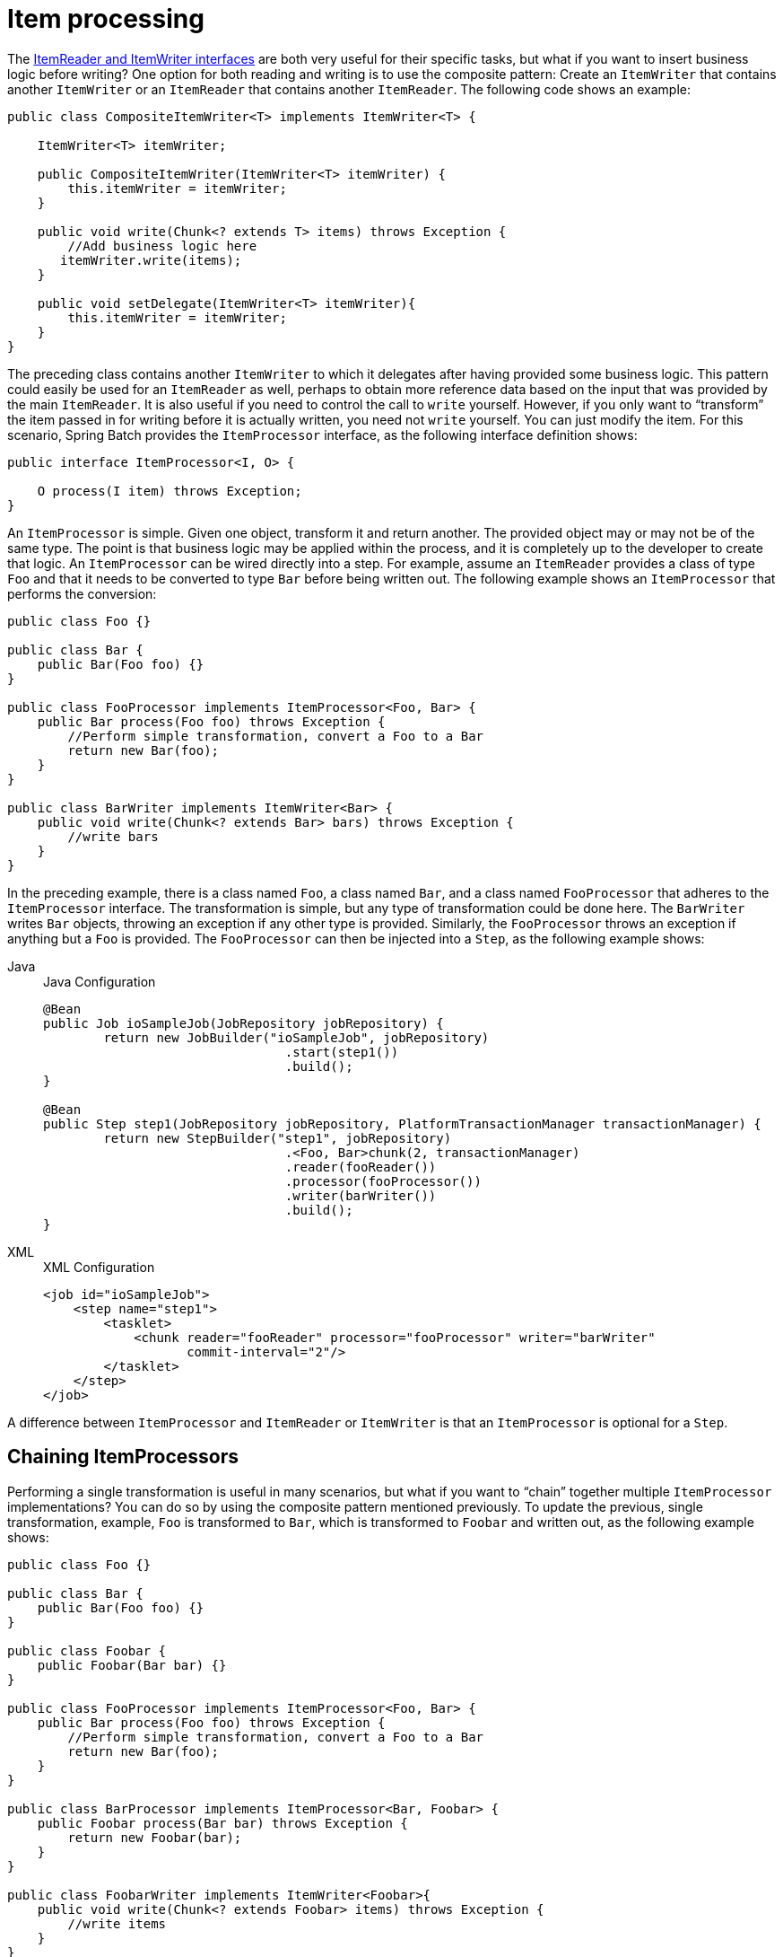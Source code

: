 
[[itemProcessor]]
= Item processing

The xref:readersAndWriters.adoc[ItemReader and ItemWriter interfaces] are both very useful for their specific
tasks, but what if you want to insert business logic before writing? One option for both
reading and writing is to use the composite pattern: Create an `ItemWriter` that contains
another `ItemWriter` or an `ItemReader` that contains another `ItemReader`. The following
code shows an example:

[source, java]
----
public class CompositeItemWriter<T> implements ItemWriter<T> {

    ItemWriter<T> itemWriter;

    public CompositeItemWriter(ItemWriter<T> itemWriter) {
        this.itemWriter = itemWriter;
    }

    public void write(Chunk<? extends T> items) throws Exception {
        //Add business logic here
       itemWriter.write(items);
    }

    public void setDelegate(ItemWriter<T> itemWriter){
        this.itemWriter = itemWriter;
    }
}
----

The preceding class contains another `ItemWriter` to which it delegates after having
provided some business logic. This pattern could easily be used for an `ItemReader` as
well, perhaps to obtain more reference data based on the input that was provided by the
main `ItemReader`. It is also useful if you need to control the call to `write` yourself.
However, if you only want to "`transform`" the item passed in for writing before it is
actually written, you need not `write` yourself. You can just modify the item. For this
scenario, Spring Batch provides the `ItemProcessor` interface, as the following
interface definition shows:

[source, java]
----
public interface ItemProcessor<I, O> {

    O process(I item) throws Exception;
}
----

An `ItemProcessor` is simple. Given one object, transform it and return another. The
provided object may or may not be of the same type. The point is that business logic may
be applied within the process, and it is completely up to the developer to create that
logic. An `ItemProcessor` can be wired directly into a step. For example, assume an
`ItemReader` provides a class of type `Foo` and that it needs to be converted to type `Bar`
before being written out. The following example shows an `ItemProcessor` that performs
the conversion:

[source, java]
----
public class Foo {}

public class Bar {
    public Bar(Foo foo) {}
}

public class FooProcessor implements ItemProcessor<Foo, Bar> {
    public Bar process(Foo foo) throws Exception {
        //Perform simple transformation, convert a Foo to a Bar
        return new Bar(foo);
    }
}

public class BarWriter implements ItemWriter<Bar> {
    public void write(Chunk<? extends Bar> bars) throws Exception {
        //write bars
    }
}
----

In the preceding example, there is a class named `Foo`, a class named `Bar`, and a class
named `FooProcessor` that adheres to the `ItemProcessor` interface. The transformation is
simple, but any type of transformation could be done here. The `BarWriter` writes `Bar`
objects, throwing an exception if any other type is provided. Similarly, the
`FooProcessor` throws an exception if anything but a `Foo` is provided. The
`FooProcessor` can then be injected into a `Step`, as the following example shows:


[tabs]
====
Java::
+
.Java Configuration
[source, java]
----
@Bean
public Job ioSampleJob(JobRepository jobRepository) {
	return new JobBuilder("ioSampleJob", jobRepository)
				.start(step1())
				.build();
}

@Bean
public Step step1(JobRepository jobRepository, PlatformTransactionManager transactionManager) {
	return new StepBuilder("step1", jobRepository)
				.<Foo, Bar>chunk(2, transactionManager)
				.reader(fooReader())
				.processor(fooProcessor())
				.writer(barWriter())
				.build();
}
----

XML::
+
.XML Configuration
[source, xml]
----
<job id="ioSampleJob">
    <step name="step1">
        <tasklet>
            <chunk reader="fooReader" processor="fooProcessor" writer="barWriter"
                   commit-interval="2"/>
        </tasklet>
    </step>
</job>
----

====

A difference between `ItemProcessor` and `ItemReader` or `ItemWriter` is that an `ItemProcessor`
is optional for a `Step`.

[[chainingItemProcessors]]
== Chaining ItemProcessors

Performing a single transformation is useful in many scenarios, but what if you want to
"`chain`" together multiple `ItemProcessor` implementations? You can do so by using
the composite pattern mentioned previously. To update the previous, single
transformation, example, `Foo` is transformed to `Bar`, which is transformed to `Foobar`
and written out, as the following example shows:

[source, java]
----
public class Foo {}

public class Bar {
    public Bar(Foo foo) {}
}

public class Foobar {
    public Foobar(Bar bar) {}
}

public class FooProcessor implements ItemProcessor<Foo, Bar> {
    public Bar process(Foo foo) throws Exception {
        //Perform simple transformation, convert a Foo to a Bar
        return new Bar(foo);
    }
}

public class BarProcessor implements ItemProcessor<Bar, Foobar> {
    public Foobar process(Bar bar) throws Exception {
        return new Foobar(bar);
    }
}

public class FoobarWriter implements ItemWriter<Foobar>{
    public void write(Chunk<? extends Foobar> items) throws Exception {
        //write items
    }
}
----

A `FooProcessor` and a `BarProcessor` can be 'chained' together to give the resultant
`Foobar`, as shown in the following example:


[source, java]
----
CompositeItemProcessor<Foo,Foobar> compositeProcessor =
                                      new CompositeItemProcessor<Foo,Foobar>();
List itemProcessors = new ArrayList();
itemProcessors.add(new FooProcessor());
itemProcessors.add(new BarProcessor());
compositeProcessor.setDelegates(itemProcessors);
----

Just as with the previous example, you can configure the composite processor into the
`Step`:


[tabs]
====
Java::
+
.Java Configuration
[source, java]
----
@Bean
public Job ioSampleJob(JobRepository jobRepository) {
	return new JobBuilder("ioSampleJob", jobRepository)
				.start(step1())
				.build();
}

@Bean
public Step step1(JobRepository jobRepository, PlatformTransactionManager transactionManager) {
	return new StepBuilder("step1", jobRepository)
				.<Foo, Foobar>chunk(2, transactionManager)
				.reader(fooReader())
				.processor(compositeProcessor())
				.writer(foobarWriter())
				.build();
}

@Bean
public CompositeItemProcessor compositeProcessor() {
	List<ItemProcessor> delegates = new ArrayList<>(2);
	delegates.add(new FooProcessor());
	delegates.add(new BarProcessor());

	CompositeItemProcessor processor = new CompositeItemProcessor();

	processor.setDelegates(delegates);

	return processor;
}
----

XML::
+
.XML Configuration
[source, xml]
----
<job id="ioSampleJob">
    <step name="step1">
        <tasklet>
            <chunk reader="fooReader" processor="compositeItemProcessor" writer="foobarWriter"
                   commit-interval="2"/>
        </tasklet>
    </step>
</job>

<bean id="compositeItemProcessor"
      class="org.springframework.batch.item.support.CompositeItemProcessor">
    <property name="delegates">
        <list>
            <bean class="..FooProcessor" />
            <bean class="..BarProcessor" />
        </list>
    </property>
</bean>
----

====



[[filteringRecords]]
== Filtering Records

One typical use for an item processor is to filter out records before they are passed to
the `ItemWriter`. Filtering is an action distinct from skipping. Skipping indicates that
a record is invalid, while filtering indicates that a record should not be
written.

For example, consider a batch job that reads a file containing three different types of
records: records to insert, records to update, and records to delete. If record deletion
is not supported by the system, we would not want to send any deletable records to
the `ItemWriter`. However, since these records are not actually bad records, we would want to
filter them out rather than skip them. As a result, the `ItemWriter` would receive only
insertable and updatable records.

To filter a record, you can return `null` from the `ItemProcessor`. The framework detects
that the result is `null` and avoids adding that item to the list of records delivered to
the `ItemWriter`. An exception thrown from the `ItemProcessor` results in a
skip.

[[validatingInput]]
== Validating Input

The xref:readersAndWriters.adoc[ItemReaders and ItemWriters] chapter discusses multiple approaches to parsing input.
Each major implementation throws an exception if it is not "`well formed.`" The
`FixedLengthTokenizer` throws an exception if a range of data is missing. Similarly,
attempting to access an index in a `RowMapper` or `FieldSetMapper` that does not exist or
is in a different format than the one expected causes an exception to be thrown. All of
these types of exceptions are thrown before `read` returns. However, they do not address
the issue of whether or not the returned item is valid. For example, if one of the fields
is an age, it cannot be negative. It may parse correctly, because it exists and
is a number, but it does not cause an exception. Since there are already a plethora of
validation frameworks, Spring Batch does not attempt to provide yet another. Rather, it
provides a simple interface, called `Validator`, that you can implement by any number of
frameworks, as the following interface definition shows:

[source, java]
----
public interface Validator<T> {

    void validate(T value) throws ValidationException;

}
----

The contract is that the `validate` method throws an exception if the object is invalid
and returns normally if it is valid. Spring Batch provides an
`ValidatingItemProcessor`, as the following bean definition shows:


[tabs]
====
Java::
+
.Java Configuration
[source, java]
----
@Bean
public ValidatingItemProcessor itemProcessor() {
	ValidatingItemProcessor processor = new ValidatingItemProcessor();

	processor.setValidator(validator());

	return processor;
}

@Bean
public SpringValidator validator() {
	SpringValidator validator = new SpringValidator();

	validator.setValidator(new TradeValidator());

	return validator;
}
----

XML::
+
.XML Configuration
[source, xml]
----
<bean class="org.springframework.batch.item.validator.ValidatingItemProcessor">
    <property name="validator" ref="validator" />
</bean>

<bean id="validator" class="org.springframework.batch.item.validator.SpringValidator">
	<property name="validator">
		<bean class="org.springframework.batch.sample.domain.trade.internal.validator.TradeValidator"/>
	</property>
</bean>
----

====


You can also use the `BeanValidatingItemProcessor` to validate items annotated with
the Bean Validation API (JSR-303) annotations. For example, consider the following type `Person`:

[source, java]
----
class Person {

    @NotEmpty
    private String name;

    public Person(String name) {
     this.name = name;
    }

    public String getName() {
     return name;
    }

    public void setName(String name) {
     this.name = name;
    }

}
----

You can validate items by declaring a `BeanValidatingItemProcessor` bean in your
application context and register it as a processor in your chunk-oriented step:

[source, java]
----
@Bean
public BeanValidatingItemProcessor<Person> beanValidatingItemProcessor() throws Exception {
    BeanValidatingItemProcessor<Person> beanValidatingItemProcessor = new BeanValidatingItemProcessor<>();
    beanValidatingItemProcessor.setFilter(true);

    return beanValidatingItemProcessor;
}
----

[[faultTolerant]]
== Fault Tolerance

When a chunk is rolled back, items that have been cached during reading may be
reprocessed. If a step is configured to be fault-tolerant (typically by using skip or
retry processing), any `ItemProcessor` used should be implemented in a way that is
idempotent. Typically that would consist of performing no changes on the input item for
the `ItemProcessor` and updating only the
instance that is the result.
